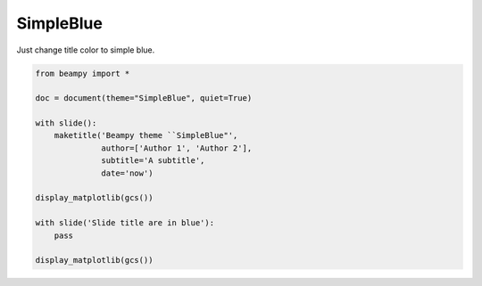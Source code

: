 

.. _sphx_glr_auto_themes_theme_SimpleBlue.py:


SimpleBlue
==========

Just change title color to simple blue.





.. rst-class:: sphx-glr-horizontal


    *

      .. image:: /auto_themes/images/sphx_glr_theme_SimpleBlue_001.png
            :scale: 47

    *

      .. image:: /auto_themes/images/sphx_glr_theme_SimpleBlue_002.png
            :scale: 47





.. code-block:: python


    from beampy import *

    doc = document(theme="SimpleBlue", quiet=True)

    with slide():
        maketitle('Beampy theme ``SimpleBlue"',
                  author=['Author 1', 'Author 2'],
                  subtitle='A subtitle',
                  date='now')

    display_matplotlib(gcs())

    with slide('Slide title are in blue'):
        pass

    display_matplotlib(gcs())



.. only :: html

 .. container:: sphx-glr-footer


  .. container:: sphx-glr-download

     :download:`Download Python source code: theme_SimpleBlue.py <theme_SimpleBlue.py>`



  .. container:: sphx-glr-download

     :download:`Download Jupyter notebook: theme_SimpleBlue.ipynb <theme_SimpleBlue.ipynb>`


.. only:: html

 .. rst-class:: sphx-glr-signature

    `Gallery generated by Sphinx-Gallery <https://sphinx-gallery.readthedocs.io>`_

